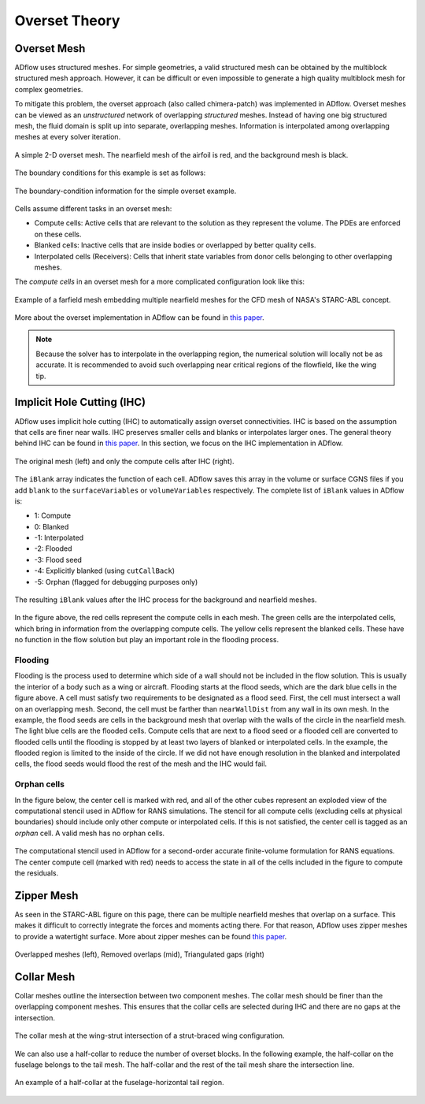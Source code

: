 .. _overset_theory:

##############
Overset Theory
##############

Overset Mesh
============

ADflow uses structured meshes.
For simple geometries, a valid structured mesh can be obtained by the multiblock structured mesh approach.
However, it can be difficult or even impossible to generate a high quality multiblock mesh for complex geometries.

To mitigate this problem, the overset approach (also called chimera-patch) was implemented in ADflow.
Overset meshes can be viewed as an *unstructured* network of overlapping *structured* meshes.
Instead of having one big structured mesh, the fluid domain is split up into separate, overlapping meshes.
Information is interpolated among overlapping meshes at every solver iteration.

.. figure:: images/overset_guide_3.jpg
    :align: center
    :width: 450

    A simple 2-D overset mesh. The nearfield mesh of the airfoil is red, and the background mesh is black.

..
    src: overset_guide.pdf page 3

The boundary conditions for this example is set as follows:

.. figure:: images/overset_guide_4.jpg
    :align: center
    :width: 600

    The boundary-condition information for the simple overset example.

..
    src: overset_guide.pdf page 4

Cells assume different tasks in an overset mesh:

* Compute cells: Active cells that are relevant to the solution as they represent the volume. The PDEs are enforced on these cells.
* Blanked cells: Inactive cells that are inside bodies or overlapped by better quality cells.
* Interpolated cells (Receivers): Cells that inherit state variables from donor cells belonging to other overlapping meshes.

The *compute cells* in an overset mesh for a more complicated configuration look like this:

.. figure:: images/overset_Overview.jpg
    :align: center

    Example of a farfield mesh embedding multiple nearfield meshes for the CFD mesh of NASA's STARC-ABL concept.
..
    src: https://openmdao.org/wp-content/uploads/2018/06/bli_16_9_clean.jpg

More about the overset implementation in ADflow can be found in `this paper <http://www.umich.edu/~mdolaboratory/pdf/Kenway2017a.pdf>`__.

.. note::

    Because the solver has to interpolate in the overlapping region, the numerical solution will locally not be as accurate.
    It is recommended to avoid such overlapping near critical regions of the flowfield, like the wing tip.

Implicit Hole Cutting (IHC)
===========================

ADflow uses implicit hole cutting (IHC) to automatically assign overset connectivities.
IHC is based on the assumption that cells are finer near walls.
IHC preserves smaller cells and blanks or interpolates larger ones.
The general theory behind IHC can be found in `this paper <https://arc.aiaa.org/doi/10.2514/6.2003-4128>`__.
In this section, we focus on the IHC implementation in ADflow.

.. figure:: images/overset_IHC.png
    :align: center

    The original mesh (left) and only the compute cells after IHC (right).
..
    src: overset_guide.pdf page 7

The ``iBlank`` array indicates the function of each cell.
ADflow saves this array in the volume or surface CGNS files if you add ``blank`` to the ``surfaceVariables``
or ``volumeVariables`` respectively.
The complete list of ``iBlank`` values in ADflow is:

*  1: Compute
*  0: Blanked
* -1: Interpolated
* -2: Flooded
* -3: Flood seed
* -4: Explicitly blanked (using ``cutCallBack``)
* -5: Orphan (flagged for debugging purposes only)

.. figure:: images/overset_guide_8.jpg
    :align: center

    The resulting ``iBlank`` values after the IHC process for the background and nearfield meshes.
..
    src: overset_guide.pdf page 8

In the figure above, the red cells represent the compute cells in each mesh.
The green cells are the interpolated cells, which bring in information from the overlapping compute cells.
The yellow cells represent the blanked cells.
These have no function in the flow solution but play an important role in the flooding process.

Flooding
--------

Flooding is the process used to determine which side of a wall should not be included in the flow solution.
This is usually the interior of a body such as a wing or aircraft.
Flooding starts at the flood seeds, which are the dark blue cells in the figure above.
A cell must satisfy two requirements to be designated as a flood seed.
First, the cell must intersect a wall on an overlapping mesh.
Second, the cell must be farther than ``nearWallDist`` from any wall in its own mesh.
In the example, the flood seeds are cells in the background mesh that overlap with the walls of the circle in the nearfield mesh.
The light blue cells are the flooded cells.
Compute cells that are next to a flood seed or a flooded cell are converted to flooded cells until the flooding is stopped by at least two layers of blanked or interpolated cells.
In the example, the flooded region is limited to the inside of the circle.
If we did not have enough resolution in the blanked and interpolated cells, the flood seeds would flood the rest of the mesh and the IHC would fail.

Orphan cells
------------

In the figure below, the center cell is marked with red, and all of the other cubes represent an exploded view of the computational stencil used in ADflow for RANS simulations.
The stencil for all compute cells (excluding cells at physical boundaries) should include only other compute or interpolated cells.
If this is not satisfied, the center cell is tagged as an *orphan* cell.
A valid mesh has no orphan cells.

.. figure:: images/cubeplot.jpg
    :align: center
    :width: 300

    The computational stencil used in ADflow for a second-order accurate finite-volume formulation for RANS equations.
    The center compute cell (marked with red) needs to access the state in all of the cells included in the figure to compute the residuals.
..
    src: ank paper stencil plots


Zipper Mesh
===========

As seen in the STARC-ABL figure on this page, there can be multiple nearfield meshes that overlap on a surface.
This makes it difficult to correctly integrate the forces and moments acting there.
For that reason, ADflow uses zipper meshes to provide a watertight surface.
More about zipper meshes can be found `this paper <https://www.nas.nasa.gov/assets/pdf/staff/Chan_W_Enhancements_to_the_Hybrid_Mesh_Approach_to_Surface_Loads_Integration_on_Overset_Structured_Grids.pdf>`__.

.. figure:: images/overset_zipper.jpg
    :align: center

    Overlapped meshes (left), Removed overlaps (mid), Triangulated gaps (right)

..
    src: overset_guide.pdf page 20


Collar Mesh
===========

Collar meshes outline the intersection between two component meshes.
The collar mesh should be finer than the overlapping component meshes.
This ensures that the collar cells are selected during IHC and there are no gaps at the intersection.

.. figure:: images/overset_guide_10.jpg
    :align: center

    The collar mesh at the wing-strut intersection of a strut-braced wing configuration.
..
    src: overset_guide.pdf page 10

We can also use a half-collar to reduce the number of overset blocks.
In the following example, the half-collar on the fuselage belongs to the tail mesh.
The half-collar and the rest of the tail mesh share the intersection line.

.. figure:: images/overset_guide_11.jpg
    :align: center
    :width: 400

    An example of a half-collar at the fuselage-horizontal tail region.
..
    src: overset_guide.pdf page 11
